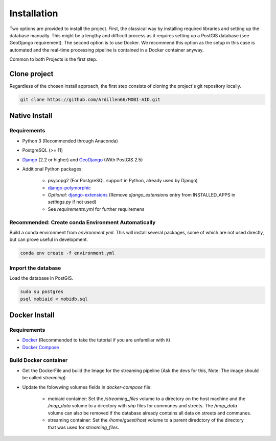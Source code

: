 .. _install:

============
Installation
============

Two options are provided to install the project. First, the classical way by installing required libraries and setting up the database manually. 
This might be a lengthy and difficult process as it requires setting up a PostGIS database (see GeoDjango requirement). The second option is to use Docker.
We recommend this option as the setup in this case is automated and the real-time processing pipeline is contained in a Docker container anyway.

Common to both Projects is the first step.

-------------
Clone project
-------------

Regardless of the chosen install approach, the first step consists of cloning the project's git repository locally.

.. code-block:: bash

    git clone https://github.com/Ardillen66/MOBI-AID.git


--------------
Native Install
--------------

Requirements
============

* Python 3 (Recommended through Anaconda)
* PostgreSQL (>= 11) 
* `Django <https://docs.djangoproject.com/en/2.2/topics/install/#installing-official-release>`_ (2.2 or higher) and `GeoDjango <https://docs.djangoproject.com/en/2.2/ref/contrib/gis/install/>`_ (With PostGIS 2.5)
* Additional Python packages:

    * psycopg2 (For PostgreSQL support in Python, already used by Django)
    * `django-polymorphic <https://django-polymorphic.readthedocs.io/en/stable/quickstart.html>`_
    * *Optional:* `django-extensions <https://django-extensions.readthedocs.io/en/latest/>`_ (Remove *django_extensions* entry from INSTALLED_APPS in *settings.py* if not used)
    * See *requirements.yml* for further requiremens

Recommended: Create conda Environment Automatically
===================================================

Build a conda environment from *environment.yml*. This will install several packages, some of which are not used directly, but can prove useful in development.

.. code-block:: bash

    conda env create -f environment.yml

Import the database
===================

Load the database in PostGIS.

.. code-block:: bash

    sudo su postgres
    psql mobiaid < mobidb.sql

.. todo::
 
    Test this and verify user and database names (might be different for installer)

.. _docker-install:

--------------
Docker Install
--------------

Requirements
============

* `Docker <https://www.docker.com/get-started>`_ (Recommended to take the tutorial if you are unfamiliar with it)
* `Docker Compose <https://docs.docker.com/compose/>`_

Build Docker container
======================

* Get the DockerFile and build the Image for the streaming pipeline (Ask the devs for this, Note: The image should be called *streaming*)
* Update the folowwing volumes fields in *docker-compose* file:

    * mobiaid container: Set the */streaming_files* volume to a directory on the host machine and the */map_data* volume to a directory with *shp* 
      files for communes and streets. The */map_data* volume can also be removed if the database already contains all data on streets and communes.
    * streaming container: Set the */home/guest/host* volume to a parent diredctory of the directory that was used for *streaming_files*.



